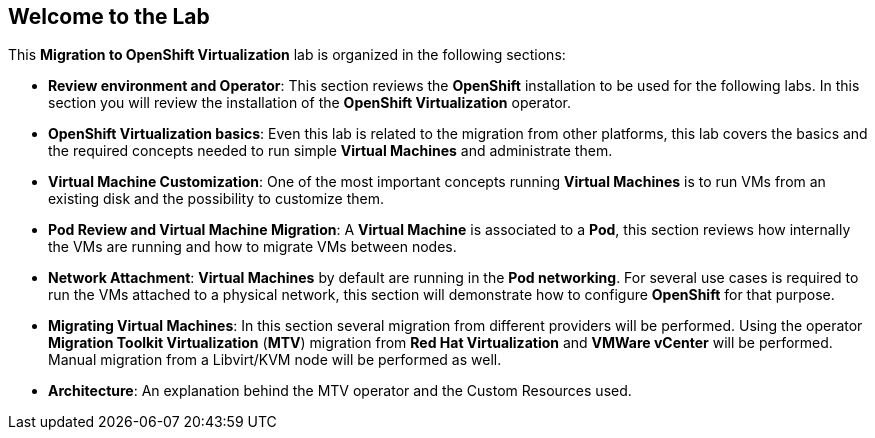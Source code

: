 == Welcome to the Lab

This *Migration to OpenShift Virtualization* lab is organized in the following sections:

* *Review environment and Operator*: This section reviews the *OpenShift* installation to be used for the following labs. In this section you will review the installation of the *OpenShift Virtualization* operator.
* *OpenShift Virtualization basics*: Even this lab is related to the migration from other platforms, this lab covers the basics and the required concepts needed to run simple *Virtual Machines* and administrate them.
* *Virtual Machine Customization*: One of the most important concepts running *Virtual Machines* is to run VMs from an existing disk and the possibility to customize them.
* *Pod Review and Virtual Machine Migration*: A *Virtual Machine* is associated to a *Pod*, this section reviews how internally the VMs are running and how to migrate VMs between nodes.
* *Network Attachment*: *Virtual Machines* by default are running in the *Pod networking*. For several use cases is required to run the VMs attached to a physical network, this section will demonstrate how to configure *OpenShift* for that purpose.
* *Migrating Virtual Machines*: In this section several migration from different providers will be performed. Using the operator *Migration Toolkit Virtualization* (*MTV*) migration from *Red Hat Virtualization* and *VMWare vCenter* will be performed. Manual migration from a Libvirt/KVM node will be performed as well.
* *Architecture*: An explanation behind the MTV operator and the Custom Resources used.
